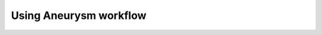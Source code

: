 .. title:: Using Aneurysm workflow

.. _getting_started:

=======================
Using Aneurysm workflow
=======================

